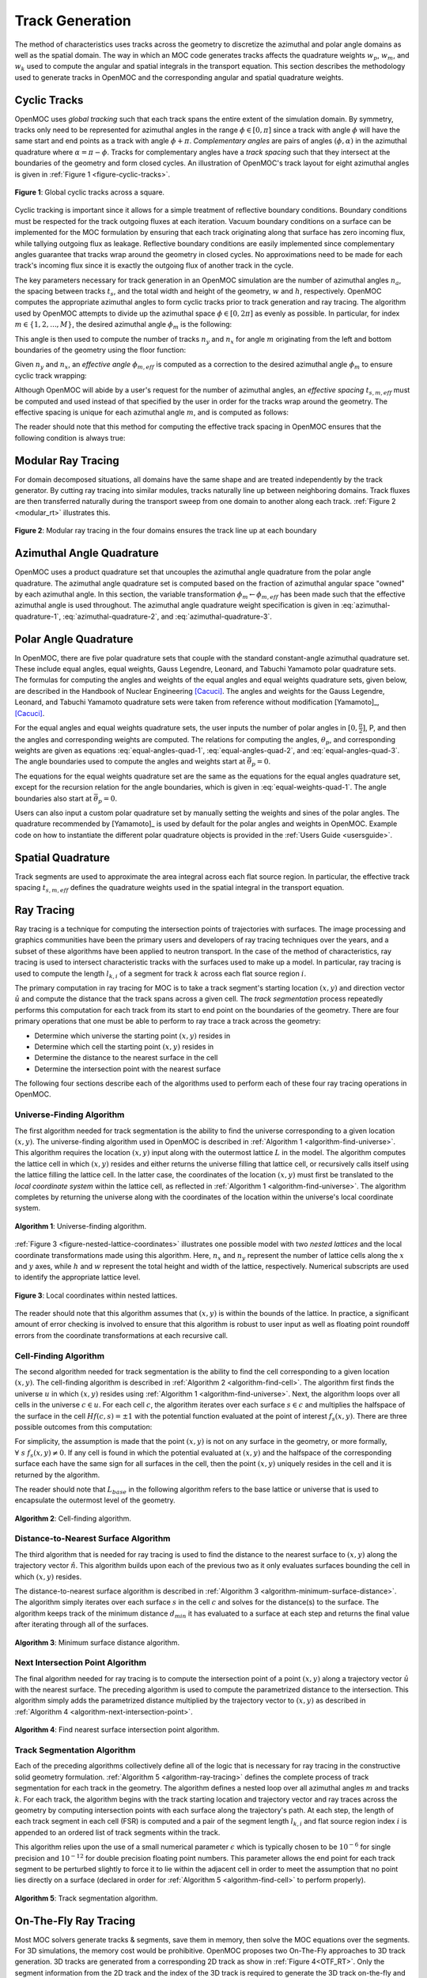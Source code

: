 .. _track_generation:

================
Track Generation
================

The method of characteristics uses tracks across the geometry to discretize the azimuthal and polar angle domains as well as the spatial domain. The way in which an MOC code generates tracks affects the quadrature weights :math:`w_{p}`, :math:`w_{m}`, and :math:`w_{k}` used to compute the angular and spatial integrals in the transport equation. This section describes the methodology used to generate tracks in OpenMOC and the corresponding angular and spatial quadrature weights.


.. _cyclic-tracks:

Cyclic Tracks
=============

OpenMOC uses *global tracking* such that each track spans the entire extent of the simulation domain. By symmetry, tracks only need to be represented for azimuthal angles in the range :math:`\phi \in [0, \pi]` since a track with angle :math:`\phi` will have the same start and end points as a track with angle :math:`\phi + \pi`. *Complementary angles* are pairs of angles :math:`(\phi, \alpha)` in the azimuthal quadrature where :math:`\alpha = \pi - \phi`. Tracks for complementary angles have a *track spacing* such that they intersect at the boundaries of the geometry and form closed cycles. An illustration of OpenMOC's track layout for eight azimuthal angles is given in :ref:`Figure 1 <figure-cyclic-tracks>`.

.. _figure-cyclic-tracks:

.. figure:: ../../img/cyclic-tracks.png
   :align: center
   :figclass: align-center
   :width: 300px

   **Figure 1**: Global cyclic tracks across a square.


Cyclic tracking is important since it allows for a simple treatment of reflective boundary conditions. Boundary conditions must be respected for the track outgoing fluxes at each iteration. Vacuum boundary conditions on a surface can be implemented for the MOC formulation by ensuring that each track originating along that surface has zero incoming flux, while tallying outgoing flux as leakage. Reflective boundary conditions are easily implemented since complementary angles guarantee that tracks wrap around the geometry in closed cycles. No approximations need to be made for each track's incoming flux since it is exactly the outgoing flux of another track in the cycle.

The key parameters necessary for track generation in an OpenMOC simulation are the number of azimuthal angles :math:`n_{a}`, the spacing between tracks :math:`t_{s}`, and the total width and height of the geometry, :math:`w` and :math:`h`, respectively. OpenMOC computes the appropriate azimuthal angles to form cyclic tracks prior to track generation and ray tracing. The algorithm used by OpenMOC attempts to divide up the azimuthal space :math:`\phi \in [0, 2\pi]` as evenly as possible. In particular, for index :math:`m \in \{1, 2, ..., M\}`, the desired azimuthal angle :math:`\phi_{m}` is the following:

.. math::
   :label: desired-azim-angle

   \phi_{m} = \frac{2\pi}{n_{a}}(m - 0.5)

This angle is then used to compute the number of tracks :math:`n_{y}` and :math:`n_{x}` for angle :math:`m` originating from the left and bottom boundaries of the geometry using the floor function:

.. math::
   :label: num-tracks-bottom

   n_{y} = \left\lfloor\frac{w}{t_{s}}|\sin\phi_{m}|\right\rfloor + 1

.. math::
   :label: num-tracks-left

   n_{x} = \left\lfloor{\frac{h}{t_{s}}|\cos\phi_{m}|}\right\rfloor + 1

Given :math:`n_{y}` and :math:`n_{x}`, an *effective angle* :math:`\phi_{m,eff}` is computed as a correction to the desired azimuthal angle :math:`\phi_{m}` to ensure cyclic track wrapping:

.. math::
   :label: effective-azim-angle

   \phi_{m,eff} = \tan^{-1}\left(\frac{hn_{x}}{wn_{y}}\right)

Although OpenMOC will abide by a user's request for the number of azimuthal angles, an *effective spacing* :math:`t_{s,m,eff}` must be computed and used instead of that specified by the user in order for the tracks wrap around the geometry. The effective spacing is unique for each azimuthal angle :math:`m`, and is computed as follows:

.. math::
   :label: effective-spacing

   t_{s,m,eff} = \frac{w}{n_{x}}\sin\phi_{m,eff}

The reader should note that this method for computing the effective track spacing in OpenMOC ensures that the following condition is always true:

.. math::
   :label: effective-spacing-criterion

   t_{s,m,eff} \;\;\; \le \;\;\; t_{s}

.. _modular_ray_tracing:

Modular Ray Tracing
===================

For domain decomposed situations, all domains have the same shape and are treated independently by the track generator. By cutting ray tracing into similar modules, tracks naturally line up between neighboring domains. Track fluxes are then transferred naturally during the transport sweep from one domain to another along each track. :ref:`Figure 2 <modular_rt>` illustrates this.

.. _modular_rt:

.. figure:: ../../img/ray-tracing-2d_periodic_track_cycles.png
   :align: center
   :figclass: align-center
   :width: 600px

   **Figure 2**: Modular ray tracing in the four domains ensures the track line up at each boundary

.. _azimuthal-angle-quadrature:

Azimuthal Angle Quadrature
==========================

OpenMOC uses a product quadrature set that uncouples the azimuthal angle quadrature from the polar angle quadrature. The azimuthal angle quadrature set is computed based on the fraction of azimuthal angular space "owned" by each azimuthal angle. In this section, the variable transformation :math:`\phi_{m} \gets \phi_{m,eff}` has been made such that the effective azimuthal angle is used throughout. The azimuthal angle quadrature weight specification is given in :eq:`azimuthal-quadrature-1`, :eq:`azimuthal-quadrature-2`, and :eq:`azimuthal-quadrature-3`.

.. math::
   :label: azimuthal-quadrature-1

   w_{m} = \frac{1}{2\pi}\left[\frac{\phi_{m+1} - \phi_{m}}{2} + \phi_{m}\right] & \;\; \text{if} \;\;\; m = 1

.. math::
   :label: azimuthal-quadrature-2

   w_{m} = \frac{1}{2\pi}\left[\frac{\phi_{m+1} - \phi_{m}}{2} + \frac{\phi_{m} - \phi_{m-1}}{2}\right] & \;\; \text{if} \;\;\; 1 < m < M

.. math::
   :label: azimuthal-quadrature-3

   w_{m} = \frac{1}{2\pi}\left[2\pi - \phi_{m} + \frac{\phi_{m} - \phi_{m-1}}{2}\right] & \;\; \text{if} \;\;\; m = M


.. _polar-angle-quadrature:

Polar Angle Quadrature
======================

In OpenMOC, there are five polar quadrature sets that couple with the standard constant-angle azimuthal quadrature set. These include equal angles, equal weights, Gauss Legendre, Leonard, and Tabuchi Yamamoto polar quadrature sets. The formulas for computing the angles and weights of the equal angles and equal weights quadrature sets, given below, are described in the Handbook of Nuclear Engineering [Cacuci]_. The angles and weights for the Gauss Legendre, Leonard, and Tabuchi Yamamoto quadrature sets were taken from reference without modification [Yamamoto]_, [Cacuci]_.

For the equal angles and equal weights quadrature sets, the user inputs the number of polar angles in :math:`[0,\frac{\pi}{2}]`, P, and then the angles and corresponding weights are computed. The relations for computing the angles, :math:`\theta_p`, and corresponding weights are given as equations :eq:`equal-angles-quad-1`, :eq:`equal-angles-quad-2`, and :eq:`equal-angles-quad-3`. The angle boundaries used to compute the angles and weights start at :math:`\bar{\theta}_p = 0`.

.. math::
   :label: equal-angles-quad-1

   \bar{\theta}_p = \bar{\theta}_{p-1} + \frac{\pi}{2 \cdot P}

.. math::
   :label: equal-angles-quad-2

   \theta_p = cos^{-1} \bigg\{ \frac{1}{2} \Big[ cos \big(\bar{\theta}_p\big) + cos \big(\bar{\theta}_{p-1}\big) \Big] \bigg\}

.. math::
   :label: equal-angles-quad-3

   w_p = cos \big(\theta_{p-1}\big) - cos \big(\theta_p\big)

The equations for the equal weights quadrature set are the same as the equations for the equal angles quadrature set, except for the recursion relation for the angle boundaries, which is given in :eq:`equal-weights-quad-1`. The angle boundaries also start at :math:`\bar{\theta}_p = 0`.

.. math::
   :label: equal-weights-quad-1

   \bar{\theta}_p = cos^{-1} \bigg\{ cos \big(\bar{\theta}_{p-1}\big) - \frac{1}{P} \bigg\}

Users can also input a custom polar quadrature set by manually setting the weights and sines of the polar angles. The quadrature recommended by [Yamamoto]_ is used by default for the polar angles and weights in OpenMOC. Example code on how to instantiate the different polar quadrature objects is provided in the :ref:`Users Guide <usersguide>`.


.. _spatial-quadrature:

Spatial Quadrature
==================

Track segments are used to approximate the area integral across each flat source region. In particular, the effective track spacing :math:`t_{s,m,eff}` defines the quadrature weights used in the spatial integral in the transport equation.

.. math::
   :label:

   \forall \; m \in \{1, ..., M\} \;\;,\;\; \forall \; k \in K(m) \;\;\;\; w_{k} = t_{s,m,eff}


.. _ray-tracing:

Ray Tracing
===========

Ray tracing is a technique for computing the intersection points of trajectories with surfaces. The image processing and graphics communities have been the primary users and developers of ray tracing techniques over the years, and a subset of these algorithms have been applied to neutron transport. In the case of the method of characteristics, ray tracing is used to intersect characteristic tracks with the surfaces used to make up a model. In particular, ray tracing is used to compute the length :math:`l_{k,i}` of a segment for track :math:`k` across each flat source region :math:`i`.

The primary computation in ray tracing for MOC is to take a track segment's starting location :math:`(x,y)` and direction vector :math:`\hat{u}` and compute the distance that the track spans across a given cell. The *track segmentation* process repeatedly performs this computation for each track from its start to end point on the boundaries of the geometry. There are four primary operations that one must be able to perform to ray trace a track across the geometry:

* Determine which universe the starting point :math:`(x,y)` resides in
* Determine which cell the starting point :math:`(x,y)` resides in
* Determine the distance to the nearest surface in the cell
* Determine the intersection point with the nearest surface

The following four sections describe each of the algorithms used to perform each of these four ray tracing operations in OpenMOC.


.. _universe-finding-algorithm:

--------------------------
Universe-Finding Algorithm
--------------------------

The first algorithm needed for track segmentation is the ability to find the universe corresponding to a given location :math:`(x,y)`. The universe-finding algorithm used in OpenMOC is described in :ref:`Algorithm 1 <algorithm-find-universe>`. This algorithm requires the location :math:`(x,y)` input along with the outermost lattice :math:`L` in the model. The algorithm computes the lattice cell in which :math:`(x,y)` resides and either returns the universe filling that lattice cell, or recursively calls itself using the lattice filling the lattice cell. In the latter case, the coordinates of the location :math:`(x,y)` must first be translated to the *local coordinate system* within the lattice cell, as reflected in :ref:`Algorithm 1 <algorithm-find-universe>`. The algorithm completes by returning the universe along with the coordinates of the location within the universe's local coordinate system.

.. _algorithm-find-universe:

.. figure:: ../../img/find-universe-algorithm.png
   :align: center
   :figclass: align-center
   :width: 900px

   **Algorithm 1**: Universe-finding algorithm.

:ref:`Figure 3 <figure-nested-lattice-coordinates>` illustrates one possible model with two *nested lattices* and the local coordinate transformations made using this algorithm. Here, :math:`n_{x}` and :math:`n_{y}` represent the number of lattice cells along the :math:`x` and :math:`y` axes, while :math:`h` and :math:`w` represent the total height and width of the lattice, respectively. Numerical subscripts are used to identify the appropriate lattice level.

.. _figure-nested-lattice-coordinates:

.. figure:: ../../img/nested-coordinates.png
   :align: center
   :figclass: align-center
   :width: 400px

   **Figure 3**: Local coordinates within nested lattices.

The reader should note that this algorithm assumes that :math:`(x,y)` is within the bounds of the lattice. In practice, a significant amount of error checking is involved to ensure that this algorithm is robust to user input as well as floating point roundoff errors from the coordinate transformations at each recursive call.


.. _cell-finding-algorithm:

----------------------
Cell-Finding Algorithm
----------------------

The second algorithm needed for track segmentation is the ability to find the cell corresponding to a given location :math:`(x,y)`. The cell-finding algorithm is described in :ref:`Algorithm 2 <algorithm-find-cell>`. The algorithm first finds the universe :math:`u` in which :math:`(x,y)` resides using :ref:`Algorithm 1 <algorithm-find-universe>`. Next, the algorithm loops over all cells in the universe :math:`c \in u`. For each cell :math:`c`, the algorithm iterates over each surface :math:`s \in c` and multiplies the halfspace of the surface in the cell :math:`Hf(c,s) = \pm 1` with the potential function evaluated at the point of interest :math:`f_{s}(x,y)`. There are three possible outcomes from this computation:

.. math::
   :label: halfspace-evaluation-1

   sgn(Hf(c,s) \times f_{s}(x,y)) = +1 & \; \Rightarrow \;\; \text{$(x,y)$ is in the halfspace}

.. math::
   :label: halfspace-evaluation-2

   sgn(Hf(c,s) \times f_{s}(x,y)) = 0 & \; \Rightarrow \;\; \text{$(x,y)$ is on the surface}

.. math::
   :label: halfspace-evaluation-3

   sgn(Hf(c,s) \times f_{s}(x,y)) = -1 & \; \Rightarrow \;\; \text{$(x,y)$ is in the opposite halfspace}

For simplicity, the assumption is made that the point :math:`(x,y)` is not on any surface in the geometry, or more formally, :math:`\forall \; s \;\; f_{s}(x,y) \neq 0`. If any cell is found in which the potential evaluated at :math:`(x,y)` and the halfspace of the corresponding surface each have the same sign for all surfaces in the cell, then the point :math:`(x,y)` uniquely resides in the cell and it is returned by the algorithm.

The reader should note that :math:`L_{base}` in the following algorithm refers to the base lattice or universe that is used to encapsulate the outermost level of the geometry.

.. _algorithm-find-cell:

.. figure:: ../../img/find-cell-algorithm.png
   :align: center
   :figclass: align-center
   :width: 900px

   **Algorithm 2**: Cell-finding algorithm.


.. _surface-distance-algorithm:

-------------------------------------
Distance-to-Nearest Surface Algorithm
-------------------------------------

The third algorithm that is needed for ray tracing is used to find the distance to the nearest surface to :math:`(x,y)` along the trajectory vector :math:`\hat{n}`. This algorithm builds upon each of the previous two as it only evaluates surfaces bounding the cell in which :math:`(x,y)` resides.

The distance-to-nearest surface algorithm is described in :ref:`Algorithm 3 <algorithm-minimum-surface-distance>`. The algorithm simply iterates over each surface :math:`s` in the cell :math:`c` and solves for the distance(s) to the surface. The algorithm keeps track of the minimum distance :math:`d_{min}` it has evaluated to a surface at each step and returns the final value after iterating through all of the surfaces.

.. _algorithm-minimum-surface-distance:

.. figure:: ../../img/min-surf-dist-algorithm.png
   :align: center
   :figclass: align-center
   :width: 900px

   **Algorithm 3**: Minimum surface distance algorithm.


.. _next-intersection-point-algorithm:

---------------------------------
Next Intersection Point Algorithm
---------------------------------

The final algorithm needed for ray tracing is to compute the intersection point of a point :math:`(x,y)` along a trajectory vector :math:`\hat{u}` with the nearest surface. The preceding algorithm is used to compute the parametrized distance to the intersection. This algorithm simply adds the parametrized distance multiplied by the trajectory vector to :math:`(x,y)` as described in :ref:`Algorithm 4 <algorithm-next-intersection-point>`.

.. _algorithm-next-intersection-point:

.. figure:: ../../img/next-intersection-point-algorithm.png
   :align: center
   :figclass: align-center
   :width: 900px

   **Algorithm 4**: Find nearest surface intersection point algorithm.


.. _track-segmentation:

----------------------------
Track Segmentation Algorithm
----------------------------

Each of the preceding algorithms collectively define all of the logic that is necessary for ray tracing in the constructive solid geometry formulation. :ref:`Algorithm 5 <algorithm-ray-tracing>` defines the complete process of track segmentation for each track in the geometry. The algorithm defines a nested loop over all azimuthal angles :math:`m` and tracks :math:`k`. For each track, the algorithm begins with the track starting location and trajectory vector and ray traces across the geometry by computing intersection points with each surface along the trajectory's path. At each step, the length of each track segment in each cell (FSR) is computed and a pair of the segment length :math:`l_{k,i}` and flat source region index :math:`i` is appended to an ordered list of track segments within the track.

This algorithm relies upon the use of a small numerical parameter :math:`\epsilon` which is typically chosen to be :math:`10^{-6}` for single precision and :math:`10^{-12}` for double precision floating point numbers. This parameter allows the end point for each track segment to be perturbed slightly to force it to lie within the adjacent cell in order to meet the assumption that no point lies directly on a surface (declared in order for :ref:`Algorithm 5 <algorithm-find-cell>` to perform properly).

.. _algorithm-ray-tracing:

.. figure:: ../../img/ray-tracing-algorithm.png
   :align: center
   :figclass: align-center
   :width: 900px

   **Algorithm 5**: Track segmentation algorithm.

.. _otf-ray-tracing:

On-The-Fly Ray Tracing
======================

Most MOC solvers generate tracks & segments, save them in memory, then solve the MOC equations over the segments. For 3D simulations, the memory cost would be prohibitive. OpenMOC proposes two On-The-Fly approaches to 3D track generation. 3D tracks are generated from a corresponding 2D track as show in :ref:`Figure 4<OTF_RT>`. Only the segment information from the 2D track and the index of the 3D track is required to generate the 3D track on-the-fly and find its intersections with the geometry to form segments. One approach generates a full 3D track, which crosses the entire geometry, then solves the MOC equations along it, and the other generates a full 3D stack of tracks before solving the MOC equations.

Stacked tracks can be generated when the geometry is axially extruded, which means that all cell surfaces are either parallel or perpendicular to the Z-direction. This particular configuration simplifies ray tracing, allowing for increased performance.

.. _OTF_RT:

.. figure:: ../../img/ray-tracing-3d-track_cycles.png
   :align: center
   :figclass: align-center
   :width: 400px

   **Figure 4**: 3D tracks generated from a 2D track

More details on On-The-Fly ray tracing can be found in `G. Gunow PhD Thesis`_.

References
==========

.. [Cacuci] D. Cacuci, et. al. "Handbook of Nuclear Engineering" *Springer Science+Business Media*, New York, NY, pp. 1111-1113 (2010).

.. [G. Gunow PhD Thesis] G. Gunow "Full Core 3D Neutron Transport Simulation Using the Method of Characteristics with Linear Sources", PhD Thesis, Massachusetts Institute of Technology (2018).
